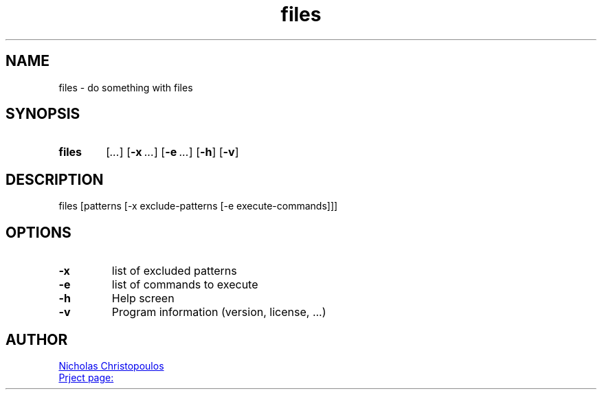 \# exec: groff isonline.man -Tascii -man | less
\#
\# .TH cmd-name section [date [version [page-descr]]]
.TH files 1 "23 Nov 2019" "v1.0" "User Commands"
.SH NAME
files \- do something with files
.SH SYNOPSIS
\# .SY command; .OP \-df...; .OP \-d cs; .OP \-f fam; ...; .RI [ parameter .\|.\|. ]; .YS;
.SY files
.RI [ ... ]
.OP \-x ...
.OP \-e ...
.OP \-h
.OP \-v
.YS
.SH DESCRIPTION
files [patterns [-x exclude-patterns [-e execute-commands]]]
.SH OPTIONS
.TP
.BR \-x
list of excluded patterns
.TP
.BR \-e
list of commands to execute
.TP
.BR \-h
Help screen
.TP
.BR \-v
Program information (version, license, ...)
\#
\# .SH SEE ALSO
\# command1(section), command2(section)
.SH AUTHOR
.MT nereus@\:freemail.gr
Nicholas Christopoulos
.ME
.br
.UR https://github.com/nereusx/unix-utils
Prject page:
.UE
\# EOF
